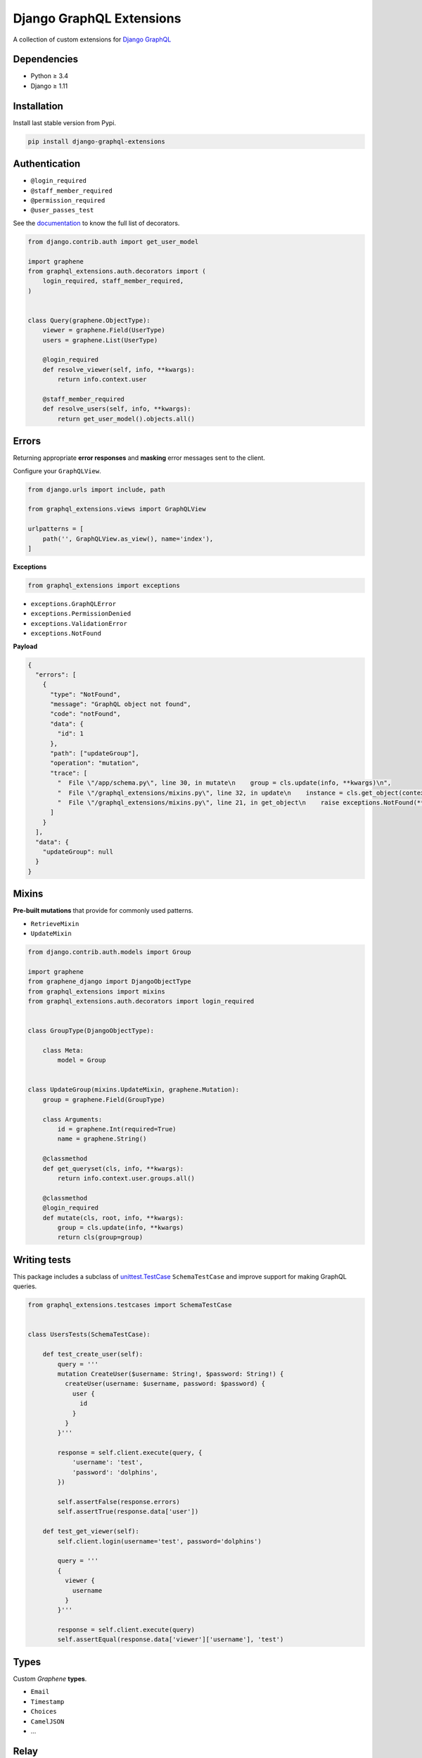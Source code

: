 Django GraphQL Extensions
=========================

|Pypi| |Wheel| |Build Status| |Codecov| |Code Climate|

A collection of custom extensions for `Django GraphQL`_

.. _Django GraphQL: https://github.com/graphql-python/graphene-django


Dependencies
------------

* Python ≥ 3.4
* Django ≥ 1.11


Installation
------------

Install last stable version from Pypi.

.. code:: sh

    pip install django-graphql-extensions


Authentication
--------------

- ``@login_required``
- ``@staff_member_required``
- ``@permission_required``
- ``@user_passes_test``

See the `documentation`_ to know the full list of decorators.

.. _documentation: https://github.com/flavors/django-graphql-extensions/wiki/Auth-decorators

.. code:: python

    from django.contrib.auth import get_user_model

    import graphene
    from graphql_extensions.auth.decorators import (
        login_required, staff_member_required,
    )


    class Query(graphene.ObjectType):
        viewer = graphene.Field(UserType)
        users = graphene.List(UserType)

        @login_required
        def resolve_viewer(self, info, **kwargs):
            return info.context.user

        @staff_member_required
        def resolve_users(self, info, **kwargs):
            return get_user_model().objects.all()


Errors
------

Returning appropriate **error responses** and **masking** error messages sent to the client.

Configure your ``GraphQLView``.

.. code:: python

    from django.urls import include, path

    from graphql_extensions.views import GraphQLView

    urlpatterns = [
        path('', GraphQLView.as_view(), name='index'),
    ]

**Exceptions**

.. code:: python

    from graphql_extensions import exceptions


- ``exceptions.GraphQLError``
- ``exceptions.PermissionDenied``
- ``exceptions.ValidationError``
- ``exceptions.NotFound``


**Payload**

.. code:: js

    {
      "errors": [
        {
          "type": "NotFound",
          "message": "GraphQL object not found",
          "code": "notFound",
          "data": {
            "id": 1
          },
          "path": ["updateGroup"],
          "operation": "mutation",
          "trace": [
            "  File \"/app/schema.py\", line 30, in mutate\n    group = cls.update(info, **kwargs)\n",
            "  File \"/graphql_extensions/mixins.py\", line 32, in update\n    instance = cls.get_object(context, id=id)\n",
            "  File \"/graphql_extensions/mixins.py\", line 21, in get_object\n    raise exceptions.NotFound(**kwargs)\n"
          ]
        }
      ],
      "data": {
        "updateGroup": null
      }
    }


Mixins
------

**Pre-built mutations** that provide for commonly used patterns.

- ``RetrieveMixin``
- ``UpdateMixin``

.. code:: python

    from django.contrib.auth.models import Group

    import graphene
    from graphene_django import DjangoObjectType
    from graphql_extensions import mixins
    from graphql_extensions.auth.decorators import login_required


    class GroupType(DjangoObjectType):

        class Meta:
            model = Group


    class UpdateGroup(mixins.UpdateMixin, graphene.Mutation):
        group = graphene.Field(GroupType)

        class Arguments:
            id = graphene.Int(required=True)
            name = graphene.String()

        @classmethod
        def get_queryset(cls, info, **kwargs):
            return info.context.user.groups.all()

        @classmethod
        @login_required
        def mutate(cls, root, info, **kwargs):
            group = cls.update(info, **kwargs)
            return cls(group=group)


Writing tests
-------------

This package includes a subclass of `unittest.TestCase <https://docs.python.org/3/library/unittest.html#unittest.TestCase>`__ ``SchemaTestCase`` and improve support for making GraphQL queries.

.. code:: python

    from graphql_extensions.testcases import SchemaTestCase


    class UsersTests(SchemaTestCase):

        def test_create_user(self):
            query = '''
            mutation CreateUser($username: String!, $password: String!) {
              createUser(username: $username, password: $password) {
                user {
                  id
                }
              }
            }'''

            response = self.client.execute(query, {
                'username': 'test',
                'password': 'dolphins',
            })

            self.assertFalse(response.errors)
            self.assertTrue(response.data['user'])

        def test_get_viewer(self):
            self.client.login(username='test', password='dolphins')

            query = '''
            {
              viewer {
                username
              }
            }'''

            response = self.client.execute(query)
            self.assertEqual(response.data['viewer']['username'], 'test')


Types
-----

Custom *Graphene* **types**.

- ``Email``
- ``Timestamp``
- ``Choices``
- ``CamelJSON``
- ...


Relay
-----

Complete support for `Relay`_.

.. _Relay: https://facebook.github.io/relay/


.. |Pypi| image:: https://img.shields.io/pypi/v/django-graphql-extensions.svg
   :target: https://pypi.python.org/pypi/django-graphql-extensions

.. |Wheel| image:: https://img.shields.io/pypi/wheel/django-graphql-extensions.svg
   :target: https://pypi.python.org/pypi/django-graphql-extensions

.. |Build Status| image:: https://travis-ci.org/flavors/django-graphql-extensions.svg?branch=master
   :target: https://travis-ci.org/flavors/django-graphql-extensions

.. |Codecov| image:: https://img.shields.io/codecov/c/github/flavors/django-graphql-extensions.svg
   :target: https://codecov.io/gh/flavors/django-graphql-extensions

.. |Code Climate| image:: https://api.codeclimate.com/v1/badges/6ca5da3b6a51d35ea7d6/maintainability
   :target: https://codeclimate.com/github/flavors/django-graphql-extensions
